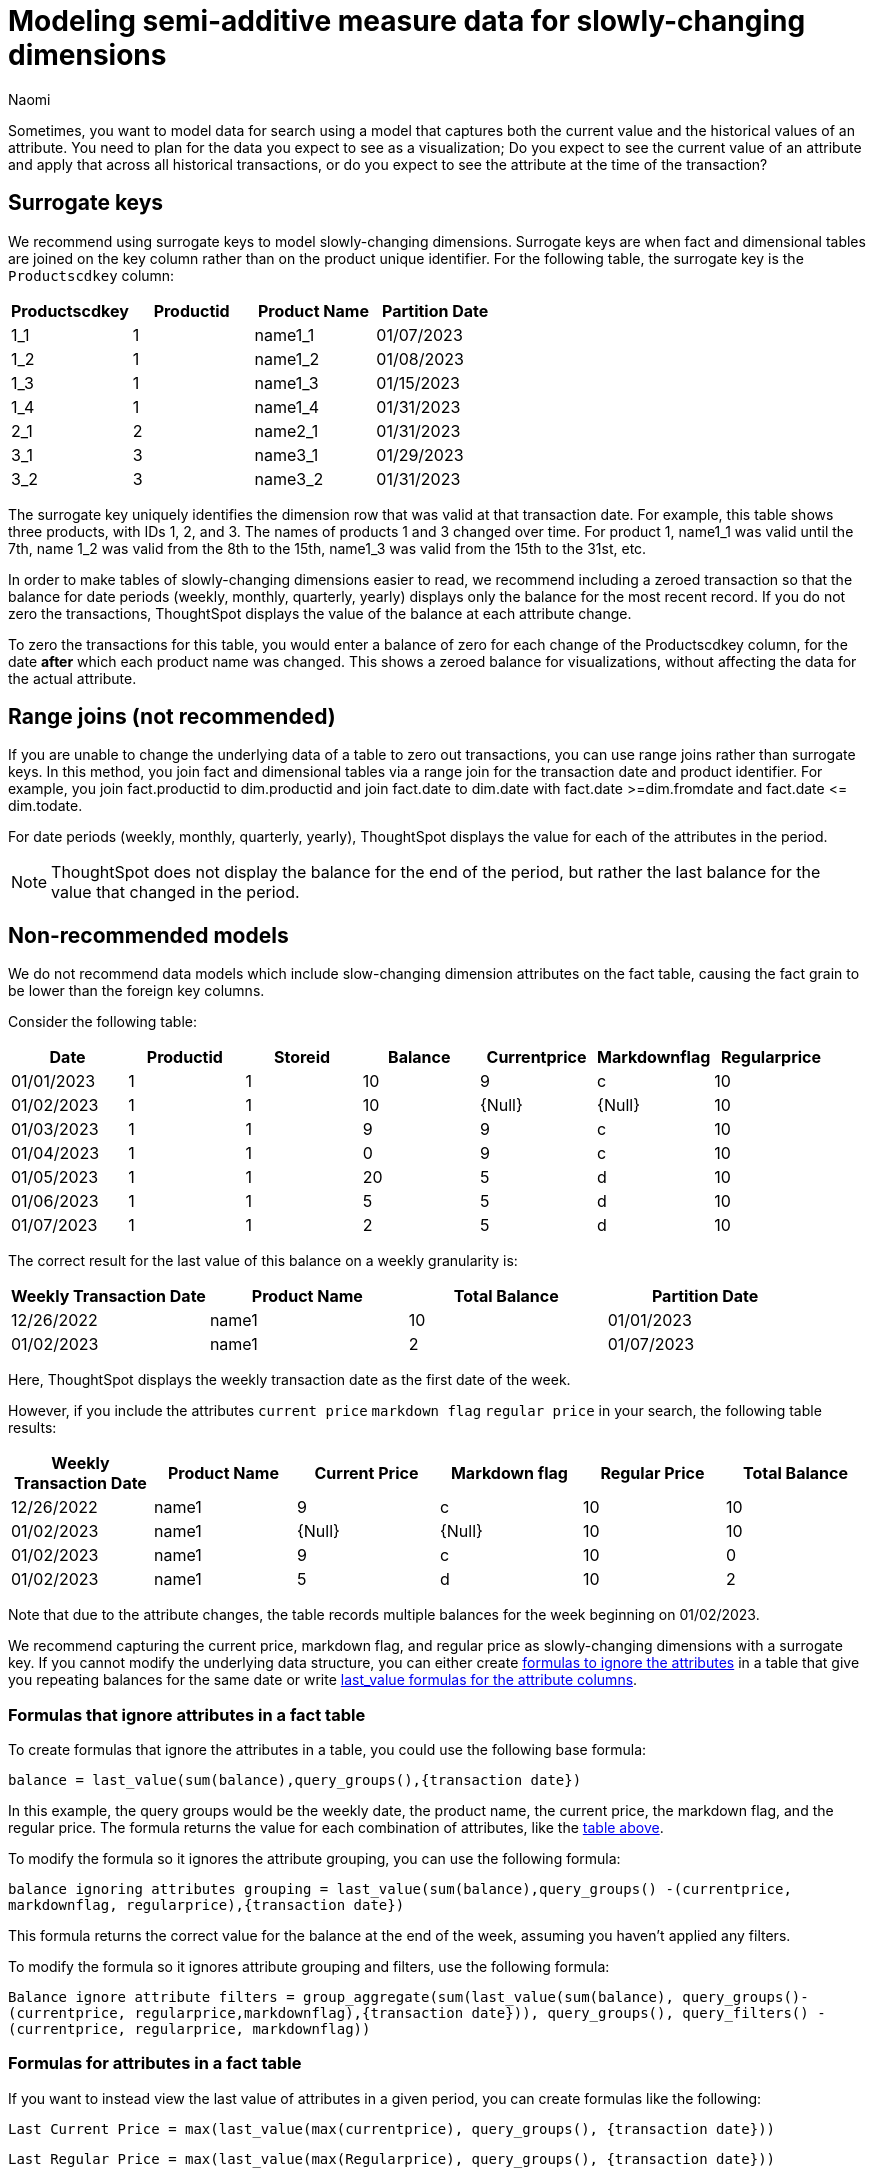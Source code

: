 = Modeling semi-additive measure data for slowly-changing dimensions
:author: Naomi
:last_updated: 4/24/24
:description: Sometimes, you want to model data for search using a model that captures both the current value and the historical values of an attribute.
:page-layout: default-cloud-early-access
:jira: SCAL-204538


Sometimes, you want to model data for search using a model that captures both the current value and the historical values of an attribute. You need to plan for the data you expect to see as a visualization; Do you expect to see the current value of an attribute and apply that across all historical transactions, or do you expect to see the attribute at the time of the transaction?

== Surrogate keys

We recommend using surrogate keys to model slowly-changing dimensions. Surrogate keys are when fact and dimensional tables are joined on the key column rather than on the product unique identifier. For the following table, the surrogate key is the `Productscdkey` column:

[options="header"]
|===
| Productscdkey | Productid | Product Name | Partition Date
| 1_1 | 1 | name1_1 | 01/07/2023
| 1_2 | 1 | name1_2 | 01/08/2023
| 1_3 | 1 | name1_3 | 01/15/2023
| 1_4 | 1 | name1_4 | 01/31/2023
| 2_1 | 2 | name2_1 | 01/31/2023
| 3_1 | 3 | name3_1 | 01/29/2023
| 3_2 | 3 | name3_2 | 01/31/2023
|===

The surrogate key uniquely identifies the dimension row that was valid at that transaction date. For example, this table shows three products, with IDs 1, 2, and 3. The names of products 1 and 3 changed over time. For product 1, name1_1 was valid until the 7th, name 1_2 was valid from the 8th to the 15th, name1_3 was valid from the 15th to the 31st, etc.

In order to make tables of slowly-changing dimensions easier to read, we recommend including a zeroed transaction so that the balance for date periods (weekly, monthly, quarterly, yearly) displays only the balance for the most recent record. If you do not zero the transactions, ThoughtSpot displays the value of the balance at each attribute change.

To zero the transactions for this table, you would enter a balance of zero for each change of the Productscdkey column, for the date *after* which each product name was changed. This shows a zeroed balance for visualizations, without affecting the data for the actual attribute.

== Range joins (not recommended)

If you are unable to change the underlying data of a table to zero out transactions, you can use range joins rather than surrogate keys. In this method, you join fact and dimensional tables via a range join for the transaction date and product identifier. For example, you join fact.productid to dim.productid and join fact.date to dim.date with fact.date >=dim.fromdate and fact.date \<= dim.todate.

For date periods (weekly, monthly, quarterly, yearly), ThoughtSpot displays the value for each of the attributes in the period.

NOTE: ThoughtSpot does not display the balance for the end of the period, but rather the last balance for the value that changed in the period.

== Non-recommended models

We do not recommend data models which include slow-changing dimension attributes on the fact table, causing the fact grain to be lower than the foreign key columns.

Consider the following table:

[options="header"]
|===
| Date | Productid | Storeid | Balance | Currentprice | Markdownflag | Regularprice
| 01/01/2023 | 1 | 1 | 10 | 9 | c | 10
| 01/02/2023 | 1 | 1 | 10 | {Null} | {Null} | 10
| 01/03/2023 | 1 | 1 | 9 | 9 | c | 10
| 01/04/2023 | 1 | 1 | 0 | 9 | c | 10
| 01/05/2023 | 1 | 1 | 20 | 5 | d | 10
| 01/06/2023 | 1 | 1 | 5 | 5 | d | 10
| 01/07/2023 | 1 | 1 | 2 | 5 | d | 10
|===

The correct result for the last value of this balance on a weekly granularity is:

[options="header"]
|===
| Weekly Transaction Date | Product Name | Total Balance | Partition Date
| 12/26/2022 | name1 | 10 | 01/01/2023
| 01/02/2023 | name1 | 2 | 01/07/2023
|===

Here, ThoughtSpot displays the weekly transaction date as the first date of the week.

However, if you include the attributes `current price` `markdown flag` `regular price` in your search, the following table results:

[#anti-pattern]
[options="header"]
|===
| Weekly Transaction Date | Product Name | Current Price | Markdown flag | Regular Price | Total Balance
| 12/26/2022 | name1 | 9 | c | 10 | 10
| 01/02/2023 |  name1 | {Null} | {Null} | 10 | 10
| 01/02/2023 |  name1 | 9 | c | 10 | 0
| 01/02/2023 |  name1 | 5 | d | 10 | 2
|===

Note that due to the attribute changes, the table records multiple balances for the week beginning on 01/02/2023.

We recommend capturing the current price, markdown flag, and regular price as slowly-changing dimensions with a surrogate key. If you cannot modify the underlying data structure, you can either create <<formulas-ignore,formulas to ignore the attributes>> in a table that give you repeating balances for the same date or write <<formulas-attributes,last_value formulas for the attribute columns>>.

[#formulas-ignore]
=== Formulas that ignore attributes in a fact table

To create formulas that ignore the attributes in a table, you could use the following base formula:

`balance =  last_value(sum(balance),query_groups(),{transaction date})`

In this example, the query groups would be the weekly date, the product name, the current price, the markdown flag, and the regular price. The formula returns the value for each combination of attributes, like the <<anti-pattern,table above>>.

To modify the formula so it ignores the attribute grouping, you can use the following formula:

`balance ignoring attributes grouping = last_value(sum(balance),query_groups() -(currentprice, markdownflag, regularprice),{transaction date})`

This formula returns the correct value for the balance at the end of the week, assuming you haven’t applied any filters.

To modify the formula so it ignores attribute grouping and filters, use the following formula:

`Balance ignore attribute filters = group_aggregate(sum(last_value(sum(balance), query_groups()-(currentprice, regularprice,markdownflag),{transaction date})), query_groups(), query_filters() - (currentprice, regularprice, markdownflag))`

[#formulas-attributes]
=== Formulas for attributes in a fact table

If you want to instead view the last value of attributes in a given period, you can create formulas like the following:

`Last Current Price = max(last_value(max(currentprice), query_groups(), {transaction date}))`

`Last Regular Price = max(last_value(max(Regularprice), query_groups(), {transaction date}))`

`Last Markdown Flag = max(last_value(max(Markdownflag), query_groups(), {transaction date}))`



== Limitations

* Semi-additive functions cannot span multiple fact tables.
* Semi-additive functions cannot contain only constant expressions. For example, if you create a formula with no references to a column, such as `last_value(sum(1), {}, {true})`, ThoughtSpot will not support the function.
* You cannot combine different partitioning and ordering clauses in different semi-additive functions from the same table, in the same query. That is, a case where formula 1 partitions on Date and Product, and formula 2 partitions on Date, Product, and Client.
* Average, Variance, Standard Deviation and Unique Count do not work with semi-additive functions across an attribution query. That is, multiple fact tables with at least one non-shared attribute.
* We do not support semi-additive functions and unique count functions from the same table. Note that a work-around exists by wrapping the unique count in a group_aggregate function. For example, `group_aggregate(unique_count(product),query_groups()+{},query_filters())`.
* Advanced aggregates (group, cumulative, moving and rank) cannot be used *within* the definition of semi-additive functions. Note they can be used to wrap these functions as outer aggregation.

'''
> **Related information**
>
> * xref:semi-additive-measures.adoc[]